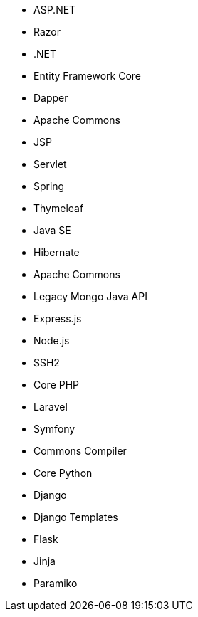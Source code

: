 // C#
* ASP.NET
* Razor
* .NET
* Entity Framework Core
* Dapper
// Java
* Apache Commons
* JSP
* Servlet
* Spring
* Thymeleaf
* Java SE
* Hibernate
* Apache Commons
* Legacy Mongo Java API
// JS
* Express.js
* Node.js
* SSH2
// PHP
* Core PHP
* Laravel
* Symfony
// Python
* Commons Compiler
* Core Python
* Django
* Django Templates
* Flask
* Jinja
* Paramiko

